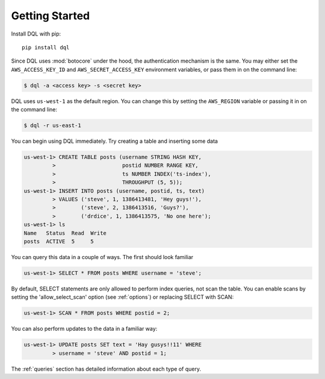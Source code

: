 Getting Started
===============
Install DQL with pip::

    pip install dql

Since DQL uses :mod:`botocore` under the hood, the authentication mechanism is the
same. You may either set the ``AWS_ACCESS_KEY_ID`` and
``AWS_SECRET_ACCESS_KEY`` environment variables, or pass them in on the command
line:

.. code-block:: bash

    $ dql -a <access key> -s <secret key>

DQL uses ``us-west-1`` as the default region. You can change this by setting
the ``AWS_REGION`` variable or passing it in on the command line:

.. code-block:: bash

    $ dql -r us-east-1

You can begin using DQL immediately. Try creating a table and inserting some
data

.. code-block:: sql

    us-west-1> CREATE TABLE posts (username STRING HASH KEY,
             >                     postid NUMBER RANGE KEY,
             >                     ts NUMBER INDEX('ts-index'),
             >                     THROUGHPUT (5, 5));
    us-west-1> INSERT INTO posts (username, postid, ts, text)
             > VALUES ('steve', 1, 1386413481, 'Hey guys!'),
             >        ('steve', 2, 1386413516, 'Guys?'),
             >        ('drdice', 1, 1386413575, 'No one here');
    us-west-1> ls
    Name   Status  Read  Write
    posts  ACTIVE  5     5


You can query this data in a couple of ways. The first should look familiar

.. code-block:: sql

    us-west-1> SELECT * FROM posts WHERE username = 'steve';

By default, SELECT statements are only allowed to perform index queries, not
scan the table. You can enable scans by setting the 'allow_select_scan' option
(see :ref:`options`) or replacing SELECT with SCAN:

.. code-block:: sql

    us-west-1> SCAN * FROM posts WHERE postid = 2;

You can also perform updates to the data in a familiar way:

.. code-block:: sql

    us-west-1> UPDATE posts SET text = 'Hay gusys!!11' WHERE
             > username = 'steve' AND postid = 1;

The :ref:`queries` section has detailed information about each type of query.

